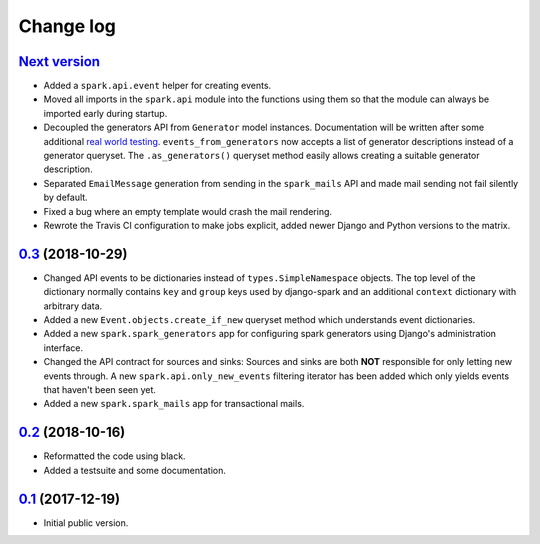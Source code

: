 Change log
==========

`Next version`_
~~~~~~~~~~~~~~~

- Added a ``spark.api.event`` helper for creating events.
- Moved all imports in the ``spark.api`` module into the functions using
  them so that the module can always be imported early during startup.
- Decoupled the generators API from ``Generator`` model instances.
  Documentation will be written after some additional `real world
  testing <https://406.ch/writing/writing-documentation/>`__.
  ``events_from_generators`` now accepts a list of generator
  descriptions instead of a generator queryset. The ``.as_generators()``
  queryset method easily allows creating a suitable generator
  description.
- Separated ``EmailMessage`` generation from sending in the
  ``spark_mails`` API and made mail sending not fail silently by
  default.
- Fixed a bug where an empty template would crash the mail rendering.
- Rewrote the Travis CI configuration to make jobs explicit, added newer
  Django and Python versions to the matrix.


`0.3`_ (2018-10-29)
~~~~~~~~~~~~~~~~~~~

- Changed API events to be dictionaries instead of
  ``types.SimpleNamespace`` objects. The top level of the dictionary
  normally contains ``key`` and ``group`` keys used by django-spark and
  an additional ``context`` dictionary with arbitrary data.
- Added a new ``Event.objects.create_if_new`` queryset method which
  understands event dictionaries.
- Added a new ``spark.spark_generators`` app for configuring spark
  generators using Django's administration interface.
- Changed the API contract for sources and sinks: Sources and sinks are
  both **NOT** responsible for only letting new events through. A new
  ``spark.api.only_new_events`` filtering iterator has been added which
  only yields events that haven't been seen yet.
- Added a new ``spark.spark_mails`` app for transactional mails.


`0.2`_ (2018-10-16)
~~~~~~~~~~~~~~~~~~~

- Reformatted the code using black.
- Added a testsuite and some documentation.


`0.1`_ (2017-12-19)
~~~~~~~~~~~~~~~~~~~

- Initial public version.

.. _0.1: https://github.com/matthiask/django-spark/commit/4b8747afd
.. _0.2: https://github.com/matthiask/django-spark/compare/0.1...0.2
.. _0.3: https://github.com/matthiask/django-spark/compare/0.2...0.3
.. _Next version: https://github.com/matthiask/django-spark/compare/0.3...master
